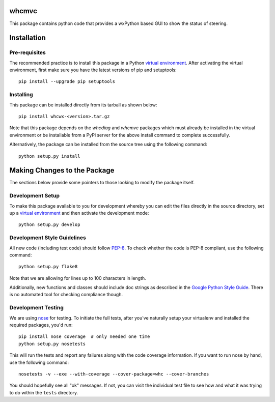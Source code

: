 whcmvc
=======

This package contains python code that provides a wxPython based GUI
to show the status of steering.

Installation
============

Pre-requisites
--------------

The recommended practice is to install this package in a Python `virtual
environment`_. After activating the virtual environment, first make sure
you have the latest versions of pip and setuptools:

::

    pip install --upgrade pip setuptools

Installing
----------

This package can be installed directly from its tarball as shown below:

::

    pip install whcwx-<version>.tar.gz

Note that this package depends on the *whcdiag* and *whcmvc* packages which
must already be installed in the virtual environment or be installable from a
PyPi server for the above install command to complete successfully.

Alternatively, the package can be installed from the source tree using the
following command:

::

    python setup.py install

Making Changes to the Package
=============================

The sections below provide some pointers to those looking to modify the package
itself.

Development Setup
-----------------

To make this package available to you for development whereby you can
edit the files directly in the source directory, set up a `virtual
environment`_ and then activate the development mode:

::

    python setup.py develop

Development Style Guidelines
----------------------------

All new code (including test code) should follow `PEP-8`_. To check
whether the code is PEP-8 compliant, use the following command:

::

    python setup.py flake8

Note that we are allowing for lines up to 100 characters in length.

Additionally, new functions and classes should include doc strings
as described in the `Google Python Style Guide`_. There is no automated
tool for checking compliance though.

Development Testing
-------------------

We are using `nose`_ for testing. To initiate the full tests, after
you've naturally setup your virtualenv and installed the required
packages, you'd run:

::

    pip install nose coverage  # only needed one time
    python setup.py nosetests

This will run the tests and report any failures along with the code
coverage information. If you want to run nose by hand, use the following
command:

::

    nosetests -v --exe --with-coverage --cover-package=whc --cover-branches

You should hopefully see all "ok" messages. If not, you can visit the
individual test file to see how and what it was trying to do within the
``tests`` directory.

.. _virtual environment: http://docs.python-guide.org/en/latest/dev/virtualenvs/

.. _PEP-8: https://www.python.org/dev/peps/pep-0008/

.. _Google Python Style Guide: https://google-styleguide.googlecode.com/svn/trunk/pyguide.html#Comments

.. _nose: https://nose.readthedocs.org/en/latest/
